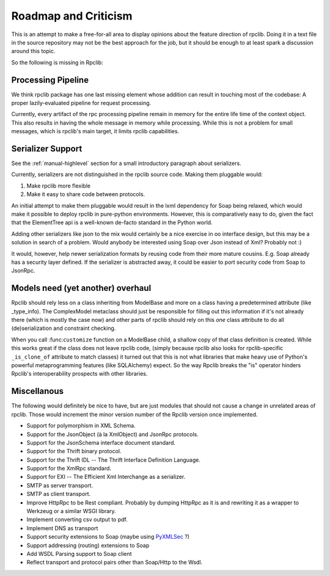 
Roadmap and Criticism
=====================

This is an attempt to make a free-for-all area to display opinions about the
feature direction of rpclib. Doing it in a text file in the source repository
may not be the best approach for the job, but it should be enough to at least
spark a discussion around this topic.

So the following is missing in Rpclib:

Processing Pipeline
-------------------

We think rpclib package has one last missing element whose addition can result
in touching most of the codebase: A proper lazily-evaluated pipeline for
request processing.

Currently, every artifact of the rpc processing pipeline remain in memory for the
entire life time of the context object. This also results in having the whole
message in memory while processing. While this is not a problem for small
messages, which is rpclib's main target, it limits rpclib capabilities.

Serializer Support
------------------

See the :ref:`manual-highlevel` section for a small introductory paragraph about
serializers.

Currently, serializers are not distinguished in the rpclib source code. Making
them pluggable would:

#. Make rpclib more flexible
#. Make it easy to share code between protocols.

An initial attempt to make them pluggable would result in the lxml dependency
for Soap being relaxed, which would make it possible to deploy rpclib in
pure-python environments. However, this is comparatively easy to do, given
the fact that the ElementTree api is a well-known de-facto standard in the
Python world.

Adding other serializers like json to the mix would certainly be a nice
exercise in oo interface design, but this may be a solution in search of a
problem. Would anybody be interested using Soap over Json instead of Xml?
Probably not :)

It would, however, help newer serialization formats by reusing code from their
more mature cousins. E.g. Soap already has a security layer defined. If the
serializer is abstracted away, it could be easier to port security code from
Soap to JsonRpc.

Models need (yet another) overhaul
----------------------------------

Rpclib should rely less on a class inheriting from ModelBase and more on a
class having a predetermined attribute (like _type_info). The ComplexModel
metaclass should just be responsible for filling out this information if it's
not already there (which is mostly the case now) and other parts of rpclib
should rely on this *one* class attribute to do all (de)serialization and
constraint checking.

When you call :func:``customize`` function on a ModelBase child, a shallow
copy of that class definition is created. While this works great if the class
does not leave rpclib code, (simply because rpclib also looks for
rpclib-specific ``_is_clone_of`` attribute to match classes) it turned out that
this is not what libraries that make heavy use of Python's powerful
metaprogramming features (like SQLAlchemy) expect. So the way Rpclib breaks
the "is" operator hinders Rpclib's interoperability prospects with other
libraries.

Miscellanous
------------

The following would definitely be nice to have, but are just modules that should
not cause a change in unrelated areas of rpclib. Those would increment the minor
version number of the Rpclib version once implemented.

* Support for polymorphism in XML Schema.
* Support for the JsonObject (à la XmlObject) and JsonRpc protocols.
* Support for the JsonSchema interface document standard.
* Support for the Thrift binary protocol.
* Support for the Thrift IDL -- The Thrift Interface Definition Language.
* Support for the XmlRpc standard.
* Support for EXI -- The Efficient Xml Interchange as a serializer.
* SMTP as server transport.
* SMTP as client transport.
* Improve HttpRpc to be Rest compliant. Probably by dumping HttpRpc as it is
  and rewriting it as a wrapper to Werkzeug or a similar WSGI library.
* Implement converting csv output to pdf.
* Implement DNS as transport
* Support security extensions to Soap (maybe using `PyXMLSec <http://pypi.python.org/pypi/PyXMLSec/0.3.0>`_ ?)
* Support addressing (routing) extensions to Soap
* Add WSDL Parsing support to Soap client
* Reflect transport and protocol pairs other than Soap/Http to the Wsdl.
